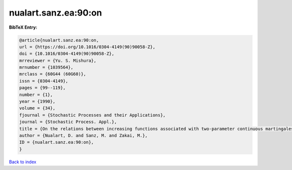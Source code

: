 nualart.sanz.ea:90:on
=====================

.. :cite:t:`nualart.sanz.ea:90:on`

.. bibliography:: ../../All.bib

**BibTeX Entry:**

.. code-block:: bibtex

   @article{nualart.sanz.ea:90:on,
   url = {https://doi.org/10.1016/0304-4149(90)90058-Z},
   doi = {10.1016/0304-4149(90)90058-Z},
   mrreviewer = {Yu. S. Mishura},
   mrnumber = {1039564},
   mrclass = {60G44 (60G60)},
   issn = {0304-4149},
   pages = {99--119},
   number = {1},
   year = {1990},
   volume = {34},
   fjournal = {Stochastic Processes and their Applications},
   journal = {Stochastic Process. Appl.},
   title = {On the relations between increasing functions associated with two-parameter continuous martingales},
   author = {Nualart, D. and Sanz, M. and Zakai, M.},
   ID = {nualart.sanz.ea:90:on},
   }

`Back to index <../index>`_
